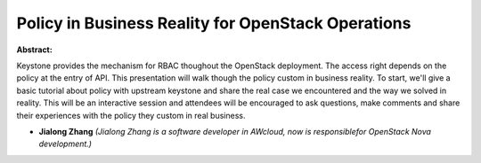 Policy in Business Reality for OpenStack Operations
~~~~~~~~~~~~~~~~~~~~~~~~~~~~~~~~~~~~~~~~~~~~~~~~~~~

**Abstract:**

Keystone provides the mechanism for RBAC thoughout the OpenStack deployment. The access right depends on the policy at the entry of API. This presentation will walk though the policy custom in business reality. To start, we'll give a basic tutorial about policy with upstream keystone and share the real case we encountered and the way we solved in reality. This will be an interactive session and attendees will be encouraged to ask questions, make comments and share their experiences with the policy they custom in real business.    


* **Jialong Zhang** *(Jialong Zhang is a software developer in AWcloud, now is responsiblefor OpenStack Nova development.)*
